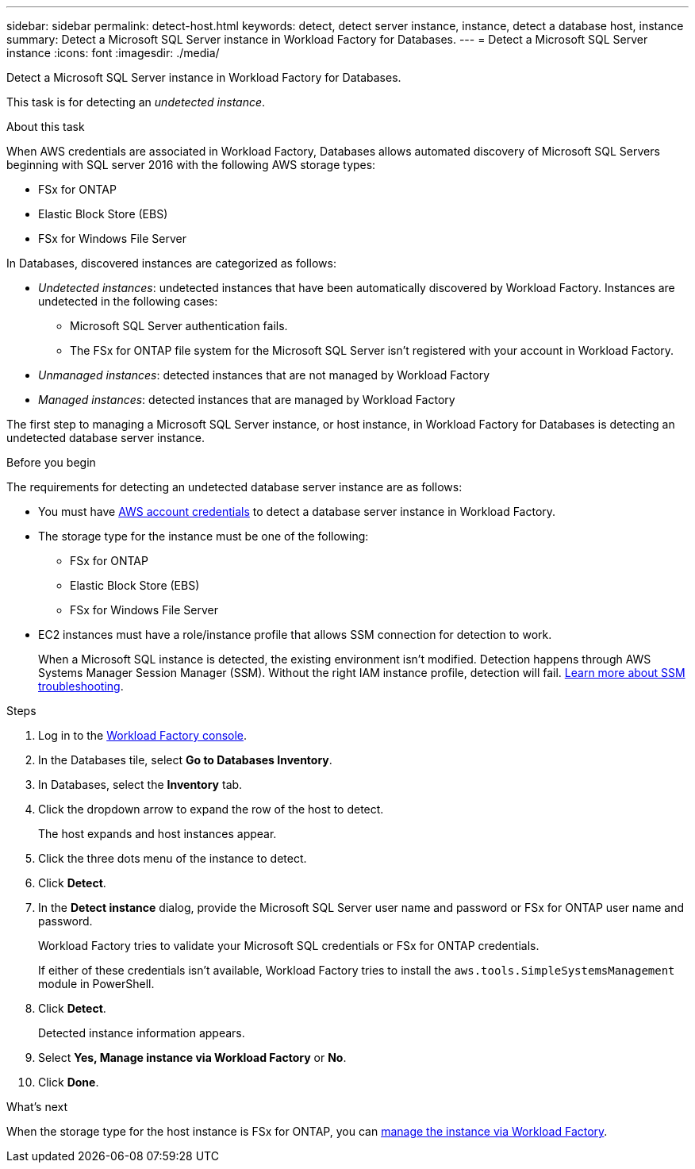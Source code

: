 ---
sidebar: sidebar
permalink: detect-host.html
keywords: detect, detect server instance, instance, detect a database host, instance
summary: Detect a Microsoft SQL Server instance in Workload Factory for Databases. 
---
= Detect a Microsoft SQL Server instance
:icons: font
:imagesdir: ./media/

[.lead]
Detect a Microsoft SQL Server instance in Workload Factory for Databases. 

This task is for detecting an _undetected instance_.

.About this task
When AWS credentials are associated in Workload Factory, Databases allows automated discovery of Microsoft SQL Servers beginning with SQL server 2016 with the following AWS storage types: 

* FSx for ONTAP
* Elastic Block Store (EBS)
* FSx for Windows File Server

In Databases, discovered instances are categorized as follows: 

* _Undetected instances_: undetected instances that have been automatically discovered by Workload Factory. Instances are undetected in the following cases: 
** Microsoft SQL Server authentication fails.
** The FSx for ONTAP file system for the Microsoft SQL Server isn't registered with your account in Workload Factory.  
* _Unmanaged instances_: detected instances that are not managed by Workload Factory
* _Managed instances_: detected instances that are managed by Workload Factory

The first step to managing a Microsoft SQL Server instance, or host instance, in Workload Factory for Databases is detecting an undetected database server instance.  

.Before you begin
The requirements for detecting an undetected database server instance are as follows: 

* You must have link:https://docs.netapp.com/us-en/workload-setup-admin/add-credentials.html[AWS account credentials^] to detect a database server instance in Workload Factory. 
* The storage type for the instance must be one of the following: 
** FSx for ONTAP
** Elastic Block Store (EBS) 
** FSx for Windows File Server
* EC2 instances must have a role/instance profile that allows SSM connection for detection to work. 
+
When a Microsoft SQL instance is detected, the existing environment isn't modified. Detection happens through AWS Systems Manager Session Manager (SSM). Without the right IAM instance profile, detection will fail. link:https://docs.aws.amazon.com/systems-manager/latest/userguide/session-manager-troubleshooting.html[Learn more about SSM troubleshooting^].

.Steps
. Log in to the link:https://console.workloads.netapp.com[Workload Factory console^].
. In the Databases tile, select *Go to Databases Inventory*.
. In Databases, select the *Inventory* tab. 
. Click the dropdown arrow to expand the row of the host to detect.
+
The host expands and host instances appear.  
. Click the three dots menu of the instance to detect.
. Click *Detect*.
. In the *Detect instance* dialog, provide the Microsoft SQL Server user name and password or FSx for ONTAP user name and password. 
+
Workload Factory tries to validate your Microsoft SQL credentials or FSx for ONTAP credentials. 
+
If either of these credentials isn't available, Workload Factory tries to install the `aws.tools.SimpleSystemsManagement` module in PowerShell.
. Click *Detect*.
+
Detected instance information appears. 
. Select *Yes, Manage instance via Workload Factory* or *No*. 
. Click *Done*. 

.What's next
When the storage type for the host instance is FSx for ONTAP, you can link:manage-server.html[manage the instance via Workload Factory]. 

